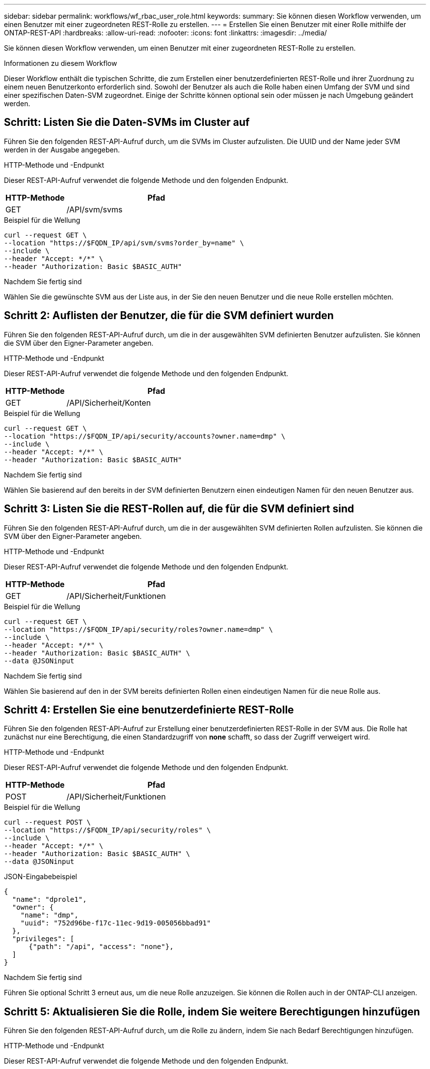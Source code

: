 ---
sidebar: sidebar 
permalink: workflows/wf_rbac_user_role.html 
keywords:  
summary: Sie können diesen Workflow verwenden, um einen Benutzer mit einer zugeordneten REST-Rolle zu erstellen. 
---
= Erstellen Sie einen Benutzer mit einer Rolle mithilfe der ONTAP-REST-API
:hardbreaks:
:allow-uri-read: 
:nofooter: 
:icons: font
:linkattrs: 
:imagesdir: ../media/


[role="lead"]
Sie können diesen Workflow verwenden, um einen Benutzer mit einer zugeordneten REST-Rolle zu erstellen.

.Informationen zu diesem Workflow
Dieser Workflow enthält die typischen Schritte, die zum Erstellen einer benutzerdefinierten REST-Rolle und ihrer Zuordnung zu einem neuen Benutzerkonto erforderlich sind. Sowohl der Benutzer als auch die Rolle haben einen Umfang der SVM und sind einer spezifischen Daten-SVM zugeordnet. Einige der Schritte können optional sein oder müssen je nach Umgebung geändert werden.



== Schritt: Listen Sie die Daten-SVMs im Cluster auf

Führen Sie den folgenden REST-API-Aufruf durch, um die SVMs im Cluster aufzulisten. Die UUID und der Name jeder SVM werden in der Ausgabe angegeben.

.HTTP-Methode und -Endpunkt
Dieser REST-API-Aufruf verwendet die folgende Methode und den folgenden Endpunkt.

[cols="25,75"]
|===
| HTTP-Methode | Pfad 


| GET | /API/svm/svms 
|===
.Beispiel für die Wellung
[source, curl]
----
curl --request GET \
--location "https://$FQDN_IP/api/svm/svms?order_by=name" \
--include \
--header "Accept: */*" \
--header "Authorization: Basic $BASIC_AUTH"
----
.Nachdem Sie fertig sind
Wählen Sie die gewünschte SVM aus der Liste aus, in der Sie den neuen Benutzer und die neue Rolle erstellen möchten.



== Schritt 2: Auflisten der Benutzer, die für die SVM definiert wurden

Führen Sie den folgenden REST-API-Aufruf durch, um die in der ausgewählten SVM definierten Benutzer aufzulisten. Sie können die SVM über den Eigner-Parameter angeben.

.HTTP-Methode und -Endpunkt
Dieser REST-API-Aufruf verwendet die folgende Methode und den folgenden Endpunkt.

[cols="25,75"]
|===
| HTTP-Methode | Pfad 


| GET | /API/Sicherheit/Konten 
|===
.Beispiel für die Wellung
[source, curl]
----
curl --request GET \
--location "https://$FQDN_IP/api/security/accounts?owner.name=dmp" \
--include \
--header "Accept: */*" \
--header "Authorization: Basic $BASIC_AUTH"
----
.Nachdem Sie fertig sind
Wählen Sie basierend auf den bereits in der SVM definierten Benutzern einen eindeutigen Namen für den neuen Benutzer aus.



== Schritt 3: Listen Sie die REST-Rollen auf, die für die SVM definiert sind

Führen Sie den folgenden REST-API-Aufruf durch, um die in der ausgewählten SVM definierten Rollen aufzulisten. Sie können die SVM über den Eigner-Parameter angeben.

.HTTP-Methode und -Endpunkt
Dieser REST-API-Aufruf verwendet die folgende Methode und den folgenden Endpunkt.

[cols="25,75"]
|===
| HTTP-Methode | Pfad 


| GET | /API/Sicherheit/Funktionen 
|===
.Beispiel für die Wellung
[source, curl]
----
curl --request GET \
--location "https://$FQDN_IP/api/security/roles?owner.name=dmp" \
--include \
--header "Accept: */*" \
--header "Authorization: Basic $BASIC_AUTH" \
--data @JSONinput
----
.Nachdem Sie fertig sind
Wählen Sie basierend auf den in der SVM bereits definierten Rollen einen eindeutigen Namen für die neue Rolle aus.



== Schritt 4: Erstellen Sie eine benutzerdefinierte REST-Rolle

Führen Sie den folgenden REST-API-Aufruf zur Erstellung einer benutzerdefinierten REST-Rolle in der SVM aus. Die Rolle hat zunächst nur eine Berechtigung, die einen Standardzugriff von *none* schafft, so dass der Zugriff verweigert wird.

.HTTP-Methode und -Endpunkt
Dieser REST-API-Aufruf verwendet die folgende Methode und den folgenden Endpunkt.

[cols="25,75"]
|===
| HTTP-Methode | Pfad 


| POST | /API/Sicherheit/Funktionen 
|===
.Beispiel für die Wellung
[source, curl]
----
curl --request POST \
--location "https://$FQDN_IP/api/security/roles" \
--include \
--header "Accept: */*" \
--header "Authorization: Basic $BASIC_AUTH" \
--data @JSONinput
----
.JSON-Eingabebeispiel
[source, curl]
----
{
  "name": "dprole1",
  "owner": {
    "name": "dmp",
    "uuid": "752d96be-f17c-11ec-9d19-005056bbad91"
  },
  "privileges": [
      {"path": "/api", "access": "none"},
  ]
}
----
.Nachdem Sie fertig sind
Führen Sie optional Schritt 3 erneut aus, um die neue Rolle anzuzeigen. Sie können die Rollen auch in der ONTAP-CLI anzeigen.



== Schritt 5: Aktualisieren Sie die Rolle, indem Sie weitere Berechtigungen hinzufügen

Führen Sie den folgenden REST-API-Aufruf durch, um die Rolle zu ändern, indem Sie nach Bedarf Berechtigungen hinzufügen.

.HTTP-Methode und -Endpunkt
Dieser REST-API-Aufruf verwendet die folgende Methode und den folgenden Endpunkt.

[cols="25,75"]
|===
| HTTP-Methode | Pfad 


| POST | /API/Sicherheit/Rollen/{owner.UUID}/{Name}/Privileges 
|===
.Zusätzliche Eingabeparameter für Curl-Beispiele
Neben den bei allen REST API-Aufrufen üblichen Parametern werden in diesem Schritt auch die folgenden Parameter im Curl-Beispiel verwendet.

[cols="25,10,10,55"]
|===
| Parameter | Typ | Erforderlich | Beschreibung 


| SVM_ID USD | Pfad | Ja. | Die UUID der SVM, die die Rollendefinition enthält. 


| „ROLE_NAME“ IN US-DOLLAR | Pfad | Ja. | Der Name der Rolle in der zu aktualisierenden SVM 
|===
.Beispiel für die Wellung
[source, curl]
----
curl --request POST \
--location "https://$FQDN_IP/api/security/roles/$SVM_ID/$ROLE_NAME/privileges" \
--include \
--header "Accept: */*" \
--header "Authorization: Basic $BASIC_AUTH" \
--data @JSONinput
----
.JSON-Eingabebeispiel
[source, curl]
----
{
  "path": "/api/storage/volumes",
  "access": "readonly"
}
----
.Nachdem Sie fertig sind
Führen Sie optional Schritt 3 erneut aus, um die neue Rolle anzuzeigen. Sie können die Rollen auch in der ONTAP-CLI anzeigen.



== Schritt 6: Erstellen Sie einen Benutzer

Führen Sie den folgenden REST-API-Aufruf zu einem Benutzerkonto erstellen aus. Die oben erstellte Rolle *dprole1* ist mit dem neuen Benutzer verknüpft.


TIP: Sie können den Benutzer ohne Rolle erstellen. In diesem Fall wird dem Benutzer eine Standardrolle zugewiesen (entweder `admin` Oder `vsadmin`) Je nachdem, ob der Benutzer mit Cluster oder SVM-Umfang definiert ist. Sie müssen den Benutzer ändern, um eine andere Rolle zuzuweisen.

.HTTP-Methode und -Endpunkt
Dieser REST-API-Aufruf verwendet die folgende Methode und den folgenden Endpunkt.

[cols="25,75"]
|===
| HTTP-Methode | Pfad 


| POST | /API/Sicherheit/Konten 
|===
.Beispiel für die Wellung
[source, curl]
----
curl --request POST \
--location "https://$FQDN_IP/api/security/accounts" \
--include \
--header "Accept: */*" \
--header "Authorization: Basic $BASIC_AUTH" \
--data @JSONinput
----
.JSON-Eingabebeispiel
[source, curl]
----
{
  "owner": {"uuid":"daf84055-248f-11ed-a23d-005056ac4fe6"},
  "name": "david",
  "applications": [
      {"application":"ssh",
       "authentication_methods":["password"],
       "second_authentication_method":"none"}
  ],
  "role":"dprole1",
  "password":"netapp123"
}
----
.Nachdem Sie fertig sind
Sie können sich mit den Anmeldedaten für den neuen Benutzer bei der SVM-Managementoberfläche anmelden.
